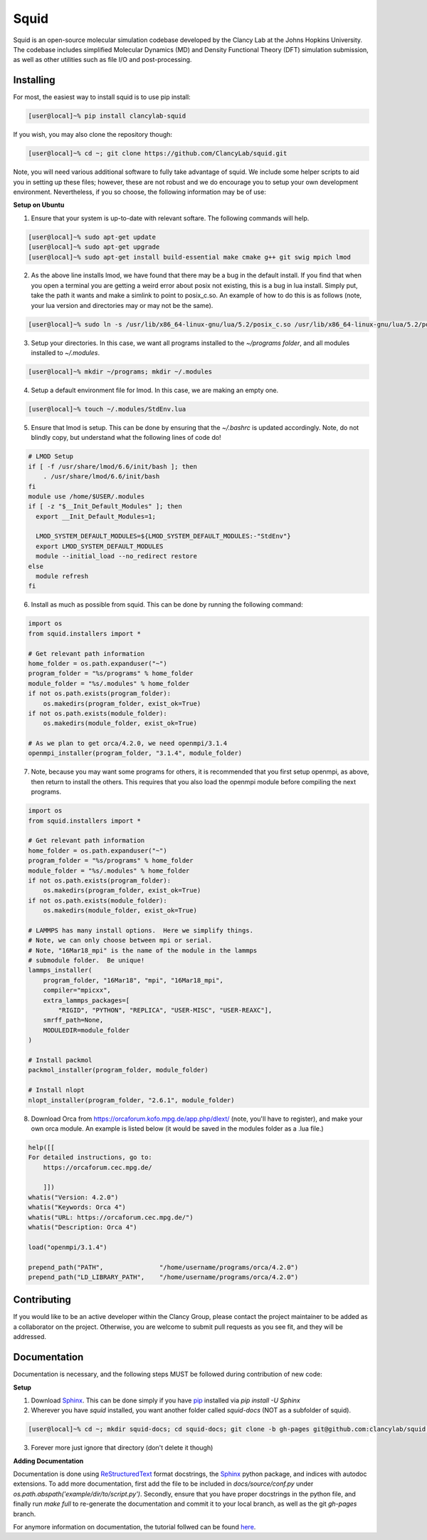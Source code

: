 Squid
==============================

Squid is an open-source molecular simulation codebase developed by the Clancy Lab at the Johns Hopkins University. The codebase includes simplified Molecular Dynamics (MD) and Density Functional Theory (DFT) simulation submission, as well as other utilities such as file I/O and post-processing.


Installing
------------------------------

For most, the easiest way to install squid is to use pip install:

.. code-block:: bash

    [user@local]~% pip install clancylab-squid


If you wish, you may also clone the repository though:

.. code-block:: bash

   [user@local]~% cd ~; git clone https://github.com/ClancyLab/squid.git


Note, you will need various additional software to fully take advantage of squid.  We include some helper scripts to aid you in setting up these files; however, these are not robust and we do encourage you to setup your own development environment.  Nevertheless, if you so choose, the following information may be of use:

**Setup on Ubuntu**

1. Ensure that your system is up-to-date with relevant softare.  The following commands will help.

.. code-block:: bash

    [user@local]~% sudo apt-get update
    [user@local]~% sudo apt-get upgrade
    [user@local]~% sudo apt-get install build-essential make cmake g++ git swig mpich lmod


2. As the above line installs lmod, we have found that there may be a bug in the default install.  If you find that when you open a terminal you are getting a weird error about posix not existing, this is a bug in lua install. Simply put, take the path it wants and make a simlink to point to posix_c.so.  An example of how to do this is as follows (note, your lua version and directories may or may not be the same).

.. code-block:: bash

    [user@local]~% sudo ln -s /usr/lib/x86_64-linux-gnu/lua/5.2/posix_c.so /usr/lib/x86_64-linux-gnu/lua/5.2/posix.so


3. Setup your directories.  In this case, we want all programs installed to the *~/programs folder*, and all modules installed to *~/.modules*.

.. code-block:: bash

    [user@local]~% mkdir ~/programs; mkdir ~/.modules


4. Setup a default environment file for lmod.  In this case, we are making an empty one.

.. code-block:: bash

    [user@local]~% touch ~/.modules/StdEnv.lua


5. Ensure that lmod is setup.  This can be done by ensuring that the *~/.bashrc* is updated accordingly.  Note, do not blindly copy, but understand what the following lines of code do!

.. code-block:: bash

    # LMOD Setup
    if [ -f /usr/share/lmod/6.6/init/bash ]; then
        . /usr/share/lmod/6.6/init/bash
    fi
    module use /home/$USER/.modules
    if [ -z "$__Init_Default_Modules" ]; then
      export __Init_Default_Modules=1;

      LMOD_SYSTEM_DEFAULT_MODULES=${LMOD_SYSTEM_DEFAULT_MODULES:-"StdEnv"}
      export LMOD_SYSTEM_DEFAULT_MODULES
      module --initial_load --no_redirect restore
    else
      module refresh
    fi


6. Install as much as possible from squid.  This can be done by running the following command:

.. code-block:: python

    import os
    from squid.installers import *

    # Get relevant path information
    home_folder = os.path.expanduser("~")
    program_folder = "%s/programs" % home_folder
    module_folder = "%s/.modules" % home_folder
    if not os.path.exists(program_folder):
        os.makedirs(program_folder, exist_ok=True)
    if not os.path.exists(module_folder):
        os.makedirs(module_folder, exist_ok=True)

    # As we plan to get orca/4.2.0, we need openmpi/3.1.4
    openmpi_installer(program_folder, "3.1.4", module_folder)


7. Note, because you may want some programs for others, it is recommended that you first setup openmpi, as above, then return to install the others.  This requires that you also load the openmpi module before compiling the next programs.

.. code-block:: python

    import os
    from squid.installers import *

    # Get relevant path information
    home_folder = os.path.expanduser("~")
    program_folder = "%s/programs" % home_folder
    module_folder = "%s/.modules" % home_folder
    if not os.path.exists(program_folder):
        os.makedirs(program_folder, exist_ok=True)
    if not os.path.exists(module_folder):
        os.makedirs(module_folder, exist_ok=True)

    # LAMMPS has many install options.  Here we simplify things.
    # Note, we can only choose between mpi or serial.
    # Note, "16Mar18_mpi" is the name of the module in the lammps
    # submodule folder.  Be unique!
    lammps_installer(
        program_folder, "16Mar18", "mpi", "16Mar18_mpi",
        compiler="mpicxx",
        extra_lammps_packages=[
            "RIGID", "PYTHON", "REPLICA", "USER-MISC", "USER-REAXC"],
        smrff_path=None,
        MODULEDIR=module_folder
    )

    # Install packmol
    packmol_installer(program_folder, module_folder)

    # Install nlopt
    nlopt_installer(program_folder, "2.6.1", module_folder)


8. Download Orca from https://orcaforum.kofo.mpg.de/app.php/dlext/ (note, you'll have to register), and make your own orca module.  An example is listed below (it would be saved in the modules folder as a .lua file.)

.. code-block:: bash

    help([[
    For detailed instructions, go to:
        https://orcaforum.cec.mpg.de/

        ]])
    whatis("Version: 4.2.0")
    whatis("Keywords: Orca 4")
    whatis("URL: https://orcaforum.cec.mpg.de/")
    whatis("Description: Orca 4")

    load("openmpi/3.1.4")

    prepend_path("PATH",               "/home/username/programs/orca/4.2.0")
    prepend_path("LD_LIBRARY_PATH",    "/home/username/programs/orca/4.2.0")


Contributing
------------------------------

If you would like to be an active developer within the Clancy Group, please contact the project maintainer to be added as a collaborator on the project.  Otherwise, you are welcome to submit pull requests as you see fit, and they will be addressed.

Documentation
------------------------------

Documentation is necessary, and the following steps MUST be followed during contribution of new code:

**Setup**

1. Download Sphinx_.  This can be done simply if you have pip_ installed via `pip install -U Sphinx`

2. Wherever you have *squid* installed, you want another folder called *squid-docs* (NOT as a subfolder of squid).

.. code-block:: bash

	[user@local]~% cd ~; mkdir squid-docs; cd squid-docs; git clone -b gh-pages git@github.com:clancylab/squid.git html


3. Forever more just ignore that directory (don't delete it though)

**Adding Documentation**

Documentation is done using ReStructuredText_ format docstrings, the Sphinx_ python package, and indices with autodoc extensions.  To add more documentation, first add the file to be included in `docs/source/conf.py` under `os.path.abspath('example/dir/to/script.py')`.  Secondly, ensure that you have proper docstrings in the python file, and finally run `make full` to re-generate the documentation and commit it to your local branch, as well as the git *gh-pages* branch.

For anymore information on documentation, the tutorial follwed can be found here_.

.. _tutorial: https://www.atlassian.com/git/tutorials/using-branches/git-branch
.. _Sphinx: http://www.sphinx-doc.org/en/stable/
.. _pip: https://pip.pypa.io/en/stable/installing/
.. _ReStructuredText: http://docutils.sourceforge.net/docs/user/rst/quickref.html
.. _here: https://daler.github.io/sphinxdoc-test/includeme.html


